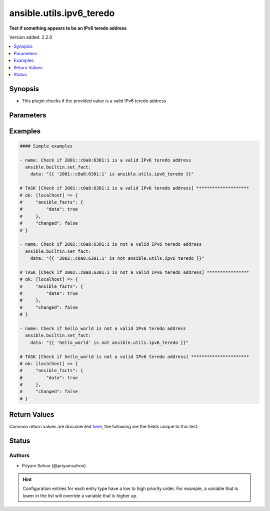 .. _ansible.utils.ipv6_teredo_test:


*************************
ansible.utils.ipv6_teredo
*************************

**Test if something appears to be an IPv6 teredo address**


Version added: 2.2.0

.. contents::
   :local:
   :depth: 1


Synopsis
--------
- This plugin checks if the provided value is a valid IPv6 teredo address




Parameters
----------

.. raw:: html

    <table  border=0 cellpadding=0 class="documentation-table">
        <tr>
            <th colspan="1">Parameter</th>
            <th>Choices/<font color="blue">Defaults</font></th>
                <th>Configuration</th>
            <th width="100%">Comments</th>
        </tr>
            <tr>
                <td colspan="1">
                    <div class="ansibleOptionAnchor" id="parameter-"></div>
                    <b>ip</b>
                    <a class="ansibleOptionLink" href="#parameter-" title="Permalink to this option"></a>
                    <div style="font-size: small">
                        <span style="color: purple">string</span>
                         / <span style="color: red">required</span>
                    </div>
                </td>
                <td>
                </td>
                    <td>
                    </td>
                <td>
                        <div>A string that represents the value against which the test is going to be performed</div>
                        <div>{&#x27;For example&#x27;: [&#x27;2001::c0a8:6301:1&#x27;, &#x27;2002::c0a8:6301:1&#x27;, &#x27;hello_world&#x27;]}</div>
                </td>
            </tr>
    </table>
    <br/>




Examples
--------

.. code-block:: yaml

    #### Simple examples

    - name: Check if 2001::c0a8:6301:1 is a valid IPv6 teredo address
      ansible.builtin.set_fact:
        data: "{{ '2001::c0a8:6301:1' is ansible.utils.ipv6_teredo }}"

    # TASK [Check if 2001::c0a8:6301:1 is a valid IPv6 teredo address] ********************
    # ok: [localhost] => {
    #     "ansible_facts": {
    #         "data": true
    #     },
    #     "changed": false
    # }

    - name: Check if 2002::c0a8:6301:1 is not a valid IPv6 teredo address
      ansible.builtin.set_fact:
        data: "{{ '2002::c0a8:6301:1' is not ansible.utils.ipv6_teredo }}"

    # TASK [Check if 2002::c0a8:6301:1 is not a valid IPv6 teredo address] ****************
    # ok: [localhost] => {
    #     "ansible_facts": {
    #         "data": true
    #     },
    #     "changed": false
    # }

    - name: Check if hello_world is not a valid IPv6 teredo address
      ansible.builtin.set_fact:
        data: "{{ 'hello_world' is not ansible.utils.ipv6_teredo }}"

    # TASK [Check if hello_world is not a valid IPv6 teredo address] **********************
    # ok: [localhost] => {
    #     "ansible_facts": {
    #         "data": true
    #     },
    #     "changed": false
    # }



Return Values
-------------
Common return values are documented `here <https://docs.ansible.com/ansible/latest/reference_appendices/common_return_values.html#common-return-values>`_, the following are the fields unique to this test:

.. raw:: html

    <table border=0 cellpadding=0 class="documentation-table">
        <tr>
            <th colspan="1">Key</th>
            <th>Returned</th>
            <th width="100%">Description</th>
        </tr>
            <tr>
                <td colspan="1">
                    <div class="ansibleOptionAnchor" id="return-"></div>
                    <b>data</b>
                    <a class="ansibleOptionLink" href="#return-" title="Permalink to this return value"></a>
                    <div style="font-size: small">
                      <span style="color: purple">-</span>
                    </div>
                </td>
                <td></td>
                <td>
                            <div>If jinja test satisfies plugin expression <code>true</code></div>
                            <div>If jinja test does not satisfy plugin expression <code>false</code></div>
                    <br/>
                </td>
            </tr>
    </table>
    <br/><br/>


Status
------


Authors
~~~~~~~

- Priyam Sahoo (@priyamsahoo)


.. hint::
    Configuration entries for each entry type have a low to high priority order. For example, a variable that is lower in the list will override a variable that is higher up.
